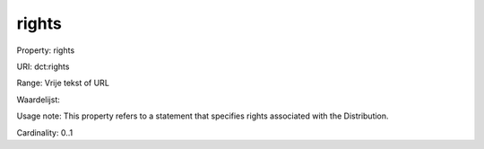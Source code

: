 rights
======

Property: rights

URI: dct:rights

Range: Vrije tekst of URL

Waardelijst: 

Usage note: This property refers to a statement that specifies rights associated with the Distribution.

Cardinality: 0..1
